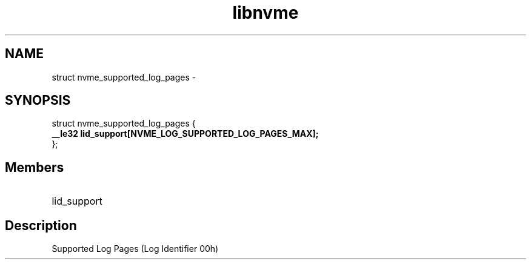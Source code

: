 .TH "libnvme" 9 "struct nvme_supported_log_pages" "February 2022" "API Manual" LINUX
.SH NAME
struct nvme_supported_log_pages \- 
.SH SYNOPSIS
struct nvme_supported_log_pages {
.br
.BI "    __le32 lid_support[NVME_LOG_SUPPORTED_LOG_PAGES_MAX];"
.br
.BI "
};
.br

.SH Members
.IP "lid_support" 12
.SH "Description"
Supported Log Pages (Log Identifier 00h)
